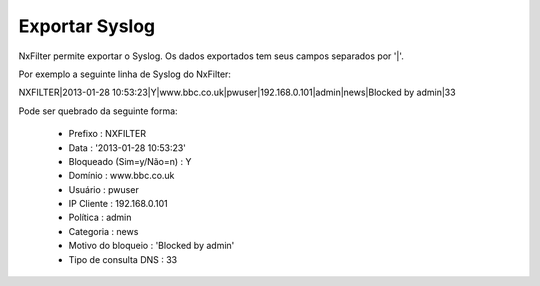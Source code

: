 ******************
Exportar Syslog
******************

NxFilter permite exportar o Syslog. Os dados exportados tem seus campos separados por '|'.

Por exemplo a seguinte linha de Syslog do NxFilter:

NXFILTER|2013-01-28 10:53:23|Y|www.bbc.co.uk|pwuser|192.168.0.101|admin|news|Blocked by admin|33

Pode ser quebrado da seguinte forma:

 - Prefixo : NXFILTER
 - Data : '2013-01-28 10:53:23'
 - Bloqueado (Sim=y/Não=n) : Y
 - Domínio : www.bbc.co.uk
 - Usuário : pwuser
 - IP Cliente : 192.168.0.101
 - Política : admin
 - Categoria : news
 - Motivo do bloqueio : 'Blocked by admin'
 - Tipo de consulta DNS : 33


